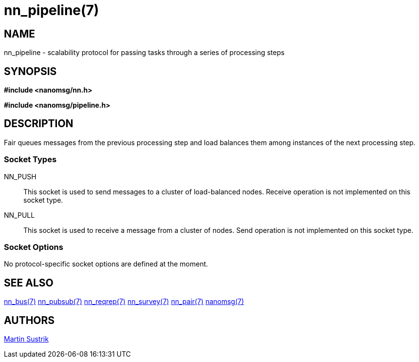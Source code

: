 nn_pipeline(7)
==============

NAME
----
nn_pipeline - scalability protocol for passing tasks through a series of processing steps


SYNOPSIS
--------
*#include <nanomsg/nn.h>*

*#include <nanomsg/pipeline.h>*


DESCRIPTION
-----------
Fair queues messages from the previous processing step and load balances them
among instances of the next processing step.

Socket Types
~~~~~~~~~~~~

NN_PUSH::
    This socket is used to send messages to a cluster of load-balanced
    nodes. Receive operation is not implemented on this socket type.
NN_PULL::
    This socket is used to receive a message from a cluster of nodes. Send
    operation is not implemented on this socket type.

Socket Options
~~~~~~~~~~~~~~

No protocol-specific socket options are defined at the moment.

SEE ALSO
--------
<<nn_bus#,nn_bus(7)>>
<<nn_pubsub#,nn_pubsub(7)>>
<<nn_reqrep#,nn_reqrep(7)>>
<<nn_survey#,nn_survey(7)>>
<<nn_pair#,nn_pair(7)>>
<<nanomsg#,nanomsg(7)>>


AUTHORS
-------
link:mailto:sustrik@250bpm.com[Martin Sustrik]

